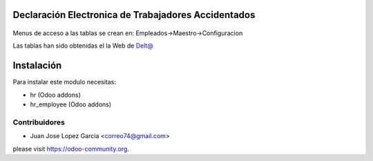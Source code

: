 .. image:: https://img.shields.io/badge/licence-AGPL--3-blue.svg
    :alt: License: AGPL-3

Declaración Electronica de Trabajadores Accidentados
====================================================

  .. figure:: static/description/delta.png
     :scale: 50 %


Menus de acceso a las tablas se crean en: Empleados->Maestro->Configuracion

Las tablas han sido obtenidas el la Web de `Delt@ <http://www.delta.mtin.es/Delta2Web/info/documentacion.html>`_


Instalación
===========

Para instalar este modulo necesitas:

* hr (Odoo addons)
* hr_employee (Odoo addons)

Contribuidores
--------------

* Juan Jose Lopez Garcia <correo74@gmail.com>


please visit https://odoo-community.org.
